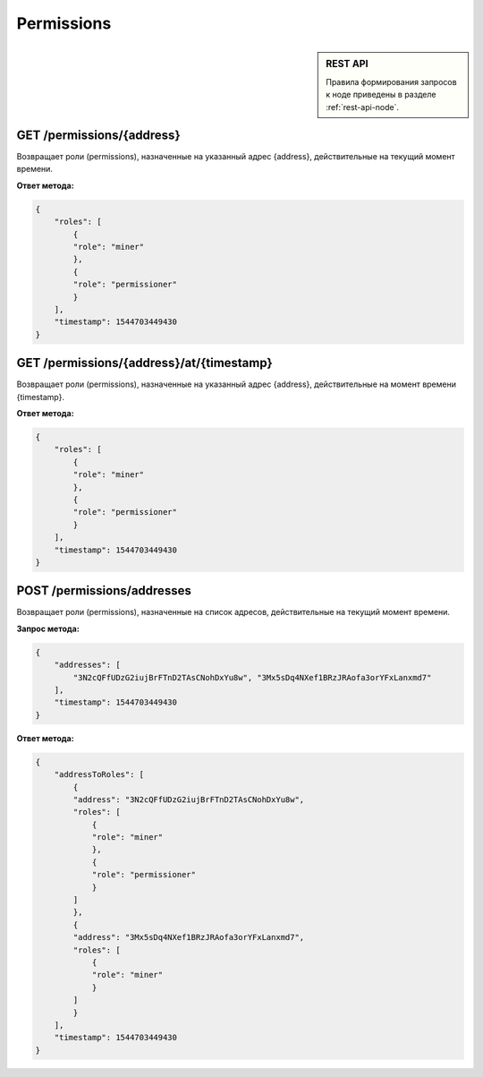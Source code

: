 Permissions
=================

.. sidebar:: REST API

   Правила формирования запросов к ноде приведены в разделе :ref:`rest-api-node`.
   
GET /permissions/{address}
~~~~~~~~~~~~~~~~~~~~~~~~~~~~~~~
Возвращает роли (permissions), назначенные на указанный адрес {address}, действительные на текущий момент времени.

**Ответ метода:**

.. code:: js

    {
        "roles": [
            {
            "role": "miner"
            },
            {
            "role": "permissioner"
            }
        ],
        "timestamp": 1544703449430
    }


GET /permissions/{address}/at/{timestamp}
~~~~~~~~~~~~~~~~~~~~~~~~~~~~~~~~~~~~~~~~~~
Возвращает роли (permissions), назначенные на указанный адрес {address}, действительные на момент времени {timestamp}.

**Ответ метода:**

.. code:: js

    {
        "roles": [
            {
            "role": "miner"
            },
            {
            "role": "permissioner"
            }
        ],
        "timestamp": 1544703449430
    }



POST /permissions/addresses
~~~~~~~~~~~~~~~~~~~~~~~~~~~~~~~
Возвращает роли (permissions), назначенные на список адресов, действительные на текущий момент времени.

**Запрос метода:**

.. code:: js

    {
        "addresses": [
            "3N2cQFfUDzG2iujBrFTnD2TAsCNohDxYu8w", "3Mx5sDq4NXef1BRzJRAofa3orYFxLanxmd7"
        ],
        "timestamp": 1544703449430
    }

**Ответ метода:**

.. code:: js

    {
        "addressToRoles": [
            {
            "address": "3N2cQFfUDzG2iujBrFTnD2TAsCNohDxYu8w",
            "roles": [
                {
                "role": "miner"
                },
                {
                "role": "permissioner"
                }
            ]
            },
            {
            "address": "3Mx5sDq4NXef1BRzJRAofa3orYFxLanxmd7",
            "roles": [
                {
                "role": "miner"
                }
            ]
            }
        ],
        "timestamp": 1544703449430
    }